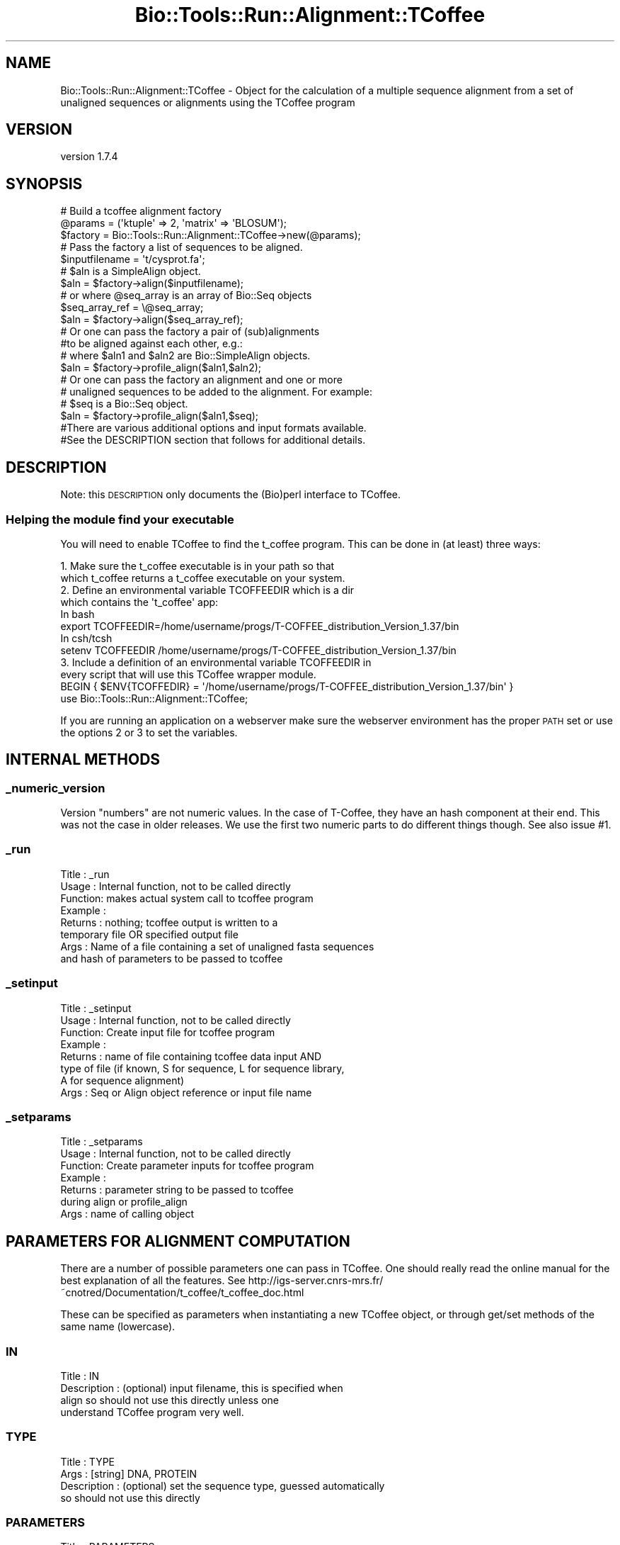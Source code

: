 .\" Automatically generated by Pod::Man 4.09 (Pod::Simple 3.35)
.\"
.\" Standard preamble:
.\" ========================================================================
.de Sp \" Vertical space (when we can't use .PP)
.if t .sp .5v
.if n .sp
..
.de Vb \" Begin verbatim text
.ft CW
.nf
.ne \\$1
..
.de Ve \" End verbatim text
.ft R
.fi
..
.\" Set up some character translations and predefined strings.  \*(-- will
.\" give an unbreakable dash, \*(PI will give pi, \*(L" will give a left
.\" double quote, and \*(R" will give a right double quote.  \*(C+ will
.\" give a nicer C++.  Capital omega is used to do unbreakable dashes and
.\" therefore won't be available.  \*(C` and \*(C' expand to `' in nroff,
.\" nothing in troff, for use with C<>.
.tr \(*W-
.ds C+ C\v'-.1v'\h'-1p'\s-2+\h'-1p'+\s0\v'.1v'\h'-1p'
.ie n \{\
.    ds -- \(*W-
.    ds PI pi
.    if (\n(.H=4u)&(1m=24u) .ds -- \(*W\h'-12u'\(*W\h'-12u'-\" diablo 10 pitch
.    if (\n(.H=4u)&(1m=20u) .ds -- \(*W\h'-12u'\(*W\h'-8u'-\"  diablo 12 pitch
.    ds L" ""
.    ds R" ""
.    ds C` ""
.    ds C' ""
'br\}
.el\{\
.    ds -- \|\(em\|
.    ds PI \(*p
.    ds L" ``
.    ds R" ''
.    ds C`
.    ds C'
'br\}
.\"
.\" Escape single quotes in literal strings from groff's Unicode transform.
.ie \n(.g .ds Aq \(aq
.el       .ds Aq '
.\"
.\" If the F register is >0, we'll generate index entries on stderr for
.\" titles (.TH), headers (.SH), subsections (.SS), items (.Ip), and index
.\" entries marked with X<> in POD.  Of course, you'll have to process the
.\" output yourself in some meaningful fashion.
.\"
.\" Avoid warning from groff about undefined register 'F'.
.de IX
..
.if !\nF .nr F 0
.if \nF>0 \{\
.    de IX
.    tm Index:\\$1\t\\n%\t"\\$2"
..
.    if !\nF==2 \{\
.        nr % 0
.        nr F 2
.    \}
.\}
.\" ========================================================================
.\"
.IX Title "Bio::Tools::Run::Alignment::TCoffee 3"
.TH Bio::Tools::Run::Alignment::TCoffee 3 "2018-07-09" "perl v5.26.2" "User Contributed Perl Documentation"
.\" For nroff, turn off justification.  Always turn off hyphenation; it makes
.\" way too many mistakes in technical documents.
.if n .ad l
.nh
.SH "NAME"
Bio::Tools::Run::Alignment::TCoffee \- Object for the calculation of a multiple sequence alignment from a set of unaligned sequences or alignments using the TCoffee program
.SH "VERSION"
.IX Header "VERSION"
version 1.7.4
.SH "SYNOPSIS"
.IX Header "SYNOPSIS"
.Vb 3
\&  # Build a tcoffee alignment factory
\&  @params = (\*(Aqktuple\*(Aq => 2, \*(Aqmatrix\*(Aq => \*(AqBLOSUM\*(Aq);
\&  $factory = Bio::Tools::Run::Alignment::TCoffee\->new(@params);
\&
\&  # Pass the factory a list of sequences to be aligned.
\&  $inputfilename = \*(Aqt/cysprot.fa\*(Aq;
\&  # $aln is a SimpleAlign object.
\&  $aln = $factory\->align($inputfilename);
\&
\&  # or where @seq_array is an array of Bio::Seq objects
\&  $seq_array_ref = \e@seq_array;
\&  $aln = $factory\->align($seq_array_ref);
\&
\&  # Or one can pass the factory a pair of (sub)alignments
\&  #to be aligned against each other, e.g.:
\&
\&  # where $aln1 and $aln2 are Bio::SimpleAlign objects.
\&  $aln = $factory\->profile_align($aln1,$aln2);
\&
\&  # Or one can pass the factory an alignment and one or more
\&  # unaligned sequences to be added to the alignment. For example:
\&
\&  # $seq is a Bio::Seq object.
\&  $aln = $factory\->profile_align($aln1,$seq);
\&
\&  #There are various additional options and input formats available.
\&  #See the DESCRIPTION section that follows for additional details.
.Ve
.SH "DESCRIPTION"
.IX Header "DESCRIPTION"
Note: this \s-1DESCRIPTION\s0 only documents the (Bio)perl interface to
TCoffee.
.SS "Helping the module find your executable"
.IX Subsection "Helping the module find your executable"
You will need to enable TCoffee to find the t_coffee program. This
can be done in (at least) three ways:
.PP
.Vb 2
\& 1. Make sure the t_coffee executable is in your path so that
\&    which t_coffee returns a t_coffee executable on your system.
\&
\& 2. Define an environmental variable TCOFFEEDIR which is a dir
\&    which contains the \*(Aqt_coffee\*(Aq app:
\&    In bash
\&    export TCOFFEEDIR=/home/username/progs/T\-COFFEE_distribution_Version_1.37/bin
\&    In csh/tcsh
\&    setenv TCOFFEEDIR /home/username/progs/T\-COFFEE_distribution_Version_1.37/bin
\&
\& 3. Include a definition of an environmental variable TCOFFEEDIR in
\&    every script that will use this TCoffee wrapper module.
\&    BEGIN { $ENV{TCOFFEDIR} = \*(Aq/home/username/progs/T\-COFFEE_distribution_Version_1.37/bin\*(Aq }
\&    use Bio::Tools::Run::Alignment::TCoffee;
.Ve
.PP
If you are running an application on a webserver make sure the
webserver environment has the proper \s-1PATH\s0 set or use the options 2 or
3 to set the variables.
.SH "INTERNAL METHODS"
.IX Header "INTERNAL METHODS"
.SS "_numeric_version"
.IX Subsection "_numeric_version"
Version \*(L"numbers\*(R" are not numeric values.  In the case of T\-Coffee,
they have an hash component at their end.  This was not the case in
older releases.  We use the first two numeric parts to do different
things though.  See also issue #1.
.SS "_run"
.IX Subsection "_run"
.Vb 8
\& Title   :  _run
\& Usage   :  Internal function, not to be called directly
\& Function:  makes actual system call to tcoffee program
\& Example :
\& Returns : nothing; tcoffee output is written to a
\&           temporary file OR specified output file
\& Args    : Name of a file containing a set of unaligned fasta sequences
\&           and hash of parameters to be passed to tcoffee
.Ve
.SS "_setinput"
.IX Subsection "_setinput"
.Vb 8
\& Title   :  _setinput
\& Usage   :  Internal function, not to be called directly
\& Function:  Create input file for tcoffee program
\& Example :
\& Returns : name of file containing tcoffee data input AND
\&           type of file (if known, S for sequence, L for sequence library,
\&           A for sequence alignment)
\& Args    : Seq or Align object reference or input file name
.Ve
.SS "_setparams"
.IX Subsection "_setparams"
.Vb 7
\& Title   :  _setparams
\& Usage   :  Internal function, not to be called directly
\& Function:  Create parameter inputs for tcoffee program
\& Example :
\& Returns : parameter string to be passed to tcoffee
\&           during align or profile_align
\& Args    : name of calling object
.Ve
.SH "PARAMETERS FOR ALIGNMENT COMPUTATION"
.IX Header "PARAMETERS FOR ALIGNMENT COMPUTATION"
There are a number of possible parameters one can pass in TCoffee.
One should really read the online manual for the best explanation of
all the features.  See
http://igs\-server.cnrs\-mrs.fr/~cnotred/Documentation/t_coffee/t_coffee_doc.html
.PP
These can be specified as parameters when instantiating a new TCoffee
object, or through get/set methods of the same name (lowercase).
.SS "\s-1IN\s0"
.IX Subsection "IN"
.Vb 4
\& Title       : IN
\& Description : (optional) input filename, this is specified when
\&               align so should not use this directly unless one
\&               understand TCoffee program very well.
.Ve
.SS "\s-1TYPE\s0"
.IX Subsection "TYPE"
.Vb 4
\& Title       : TYPE
\& Args        : [string] DNA, PROTEIN
\& Description : (optional) set the sequence type, guessed automatically
\&               so should not use this directly
.Ve
.SS "\s-1PARAMETERS\s0"
.IX Subsection "PARAMETERS"
.Vb 2
\& Title       : PARAMETERS
\& Description : (optional) Indicates a file containing extra parameters
.Ve
.SS "\s-1EXTEND\s0"
.IX Subsection "EXTEND"
.Vb 10
\& Title       : EXTEND
\& Args        : 0, 1, or positive value
\& Default     : 1
\& Description : Flag indicating that library extension should be
\&               carried out when performing multiple alignments, if set
\&               to 0 then extension is not made, if set to 1 extension
\&               is made on all pairs in the library.  If extension is
\&               set to another positive value, the extension is only
\&               carried out on pairs having a weigth value superior to
\&               the specified limit.
.Ve
.SS "\s-1DP_NORMALISE\s0"
.IX Subsection "DP_NORMALISE"
.Vb 5
\& Title       : DP_NORMALISE
\& Args        : 0 or positive value
\& Default     : 1000
\& Description : When using a value different from 0, this flag sets the
\&               score of the highest scoring pair to 1000.
.Ve
.SS "\s-1DP_MODE\s0"
.IX Subsection "DP_MODE"
.Vb 6
\& Title       : DP_MODE
\& Args        : [string] gotoh_pair_wise, myers_miller_pair_wise,
\&               fasta_pair_wise cfasta_pair_wise
\& Default     : cfast_fair_wise
\& Description : Indicates the type of dynamic programming used by
\&               the program
\&
\&    gotoh_pair_wise : implementation of the gotoh algorithm
\&    (quadratic in memory and time)
\&
\&    myers_miller_pair_wise : implementation of the Myers and Miller
\&    dynamic programming algorithm ( quadratic in time and linear in
\&    space). This algorithm is recommended for very long sequences. It
\&    is about 2 time slower than gotoh. It only accepts tg_mode=1.
\&
\&    fasta_pair_wise: implementation of the fasta algorithm. The
\&    sequence is hashed, looking for ktuples words. Dynamic programming
\&    is only carried out on the ndiag best scoring diagonals. This is
\&    much faster but less accurate than the two previous.
\&
\&    cfasta_pair_wise : c stands for checked. It is the same
\&    algorithm. The dynamic programming is made on the ndiag best
\&    diagonals, and then on the 2*ndiags, and so on until the scores
\&    converge. Complexity will depend on the level of divergence of the
\&    sequences, but will usually be L*log(L), with an accuracy
\&    comparable to the two first mode ( this was checked on BaliBase).
.Ve
.SS "\s-1KTUPLE\s0"
.IX Subsection "KTUPLE"
.Vb 3
\& Title       : KTUPLE
\& Args        : numeric value
\& Default     : 1 or 2 (1 for protein, 2 for DNA )
\&
\& Description : Indicates the ktuple size for cfasta_pair_wise dp_mode
\&               and fasta_pair_wise. It is set to 1 for proteins, and 2
\&               for DNA. The alphabet used for protein is not the 20
\&               letter code, but a mildly degenerated version, where
\&               some residues are grouped under one letter, based on
\&               physicochemical properties:
\&               rk, de, qh, vilm, fy (the other residues are
\&               not degenerated).
.Ve
.SS "\s-1NDIAGS\s0"
.IX Subsection "NDIAGS"
.Vb 6
\& Title       : NDIAGS
\& Args        : numeric value
\& Default     : 0
\& Description : Indicates the number of diagonals used by the
\&               fasta_pair_wise algorithm. When set to 0,
\&               n_diag=Log (length of the smallest sequence)
.Ve
.SS "\s-1DIAG_MODE\s0"
.IX Subsection "DIAG_MODE"
.Vb 3
\& Title       : DIAG_MODE
\& Args        : numeric value
\& Default     : 0
\&
\&
\& Description : Indicates the manner in which diagonals are scored
\&              during the fasta hashing.
\&
\&              0 indicates that the score of a diagonal is equal to the
\&              sum of the scores of the exact matches it contains.
\&
\&
\&              1 indicates that this score is set equal to the score of
\&              the best uninterrupted segment
\&
\&              1 can be useful when dealing with fragments of sequences.
.Ve
.SS "\s-1SIM_MATRIX\s0"
.IX Subsection "SIM_MATRIX"
.Vb 8
\& Title       : SIM_MATRIX
\& Args        : string
\& Default     : vasiliky
\& Description : Indicates the manner in which the amino acid is being
\&               degenerated when hashing. All the substitution matrix
\&               are acceptable. Categories will be defined as sub\-group
\&               of residues all having a positive substitution score
\&               (they can overlap).
\&
\&               If you wish to keep the non degenerated amino acid
\&               alphabet, use \*(Aqidmat\*(Aq
.Ve
.SS "\s-1MATRIX\s0"
.IX Subsection "MATRIX"
.Vb 9
\& Title       : MATRIX
\& Args        :
\& Default     :
\& Description : This flag is provided for compatibility with
\&               ClustalW. Setting matrix = \*(Aqblosum\*(Aq is equivalent to
\&               \-in=Xblosum62mt , \-matrix=pam is equivalent to
\&               in=Xpam250mt . Apart from this, the rules are similar
\&               to those applying when declaring a matrix with the
\&               \-in=X fl
.Ve
.SS "\s-1GAPOPEN\s0"
.IX Subsection "GAPOPEN"
.Vb 8
\& Title       : GAPOPEN
\& Args        : numeric
\& Default     : 0
\& Description : Indicates the penalty applied for opening a gap. The
\&               penalty must be negative. If you provide a positive
\&               value, it will automatically be turned into a negative
\&               number. We recommend a value of 10 with pam matrices,
\&               and a value of 0 when a library is used.
.Ve
.SS "\s-1GAPEXT\s0"
.IX Subsection "GAPEXT"
.Vb 4
\& Title       : GAPEXT
\& Args        : numeric
\& Default     : 0
\& Description : Indicates the penalty applied for extending a gap.
.Ve
.SS "\s-1COSMETIC_PENALTY\s0"
.IX Subsection "COSMETIC_PENALTY"
.Vb 9
\& Title       : COSMETIC_PENALTY
\& Args        : numeric
\& Default     : 100
\& Description : Indicates the penalty applied for opening a gap. This
\&               penalty is set to a very low value. It will only have
\&               an influence on the portions of the alignment that are
\&               unalignable. It will not make them more correct, but
\&               only more pleasing to the eye ( i.e. Avoid stretches of
\&               lonely residues).
\&
\&               The cosmetic penalty is automatically turned off if a
\&               substitution matrix is used rather than a library.
.Ve
.SS "\s-1TG_MODE\s0"
.IX Subsection "TG_MODE"
.Vb 9
\& Title       : TG_MODE
\& Args        : 0,1,2
\& Default     : 1
\& Description : (Terminal Gaps)
\&               0: indicates that terminal gaps must be panelized with
\&                  a gapopen and a gapext penalty.
\&               1: indicates that terminal gaps must be penalized only
\&                  with a gapext penalty
\&               2: indicates that terminal gaps must not be penalized.
.Ve
.SS "\s-1WEIGHT\s0"
.IX Subsection "WEIGHT"
.Vb 3
\& Title       : WEIGHT
\& Args        : sim or sim_<matrix_name or matrix_file> or integer value
\& Default     : sim
\&
\&
\& Description : Weight defines the way alignments are weighted when
\&               turned into a library.
\&
\&               sim indicates that the weight equals the average
\&                   identity within the match residues.
\&
\&               sim_matrix_name indicates the average identity with two
\&                   residues regarded as identical when their
\&                   substitution value is positive. The valid matrices
\&                   names are in matrices.h (pam250mt) . Matrices not
\&                   found in this header are considered to be
\&                   filenames. See the format section for matrices. For
\&                   instance, \-weight=sim_pam250mt indicates that the
\&                   grouping used for similarity will be the set of
\&                   classes with positive substitutions. Other groups
\&                   include
\&
\&                       sim_clustalw_col ( categories of clustalw
\&                       marked with :)
\&
\&                       sim_clustalw_dot ( categories of clustalw
\&                       marked with .)
\&
\&
\&               Value indicates that all the pairs found in the
\&               alignments must be given the same weight equal to
\&               value. This is useful when the alignment one wishes to
\&               turn into a library must be given a pre\-specified score
\&               (for instance if they come from a structure
\&               super\-imposition program). Value is an integer:
\&
\&                       \-weight=1000
\&
\&  Note       : Weight only affects methods that return an alignment to
\&               T\-Coffee, such as ClustalW. On the contrary, the
\&               version of Lalign we use here returns a library where
\&               weights have already been applied and are therefore
\&               insensitive to the \-weight flag.
.Ve
.SS "\s-1SEQ_TO_ALIGN\s0"
.IX Subsection "SEQ_TO_ALIGN"
.Vb 3
\& Title       : SEQ_TO_ALIGN
\& Args        : filename
\& Default     : no file \- align all the sequences
\&
\& Description : You may not wish to align all the sequences brought in
\&               by the \-in flag. Supplying the seq_to_align flag allows
\&               for this, the file is simply a list of names in Fasta
\&               format.
\&
\&               However, note that library extension will be carried out
\&               on all the sequences.
.Ve
.SH "PARAMETERS FOR TREE COMPUTATION AND OUTPUT"
.IX Header "PARAMETERS FOR TREE COMPUTATION AND OUTPUT"
.SS "\s-1NEWTREE\s0"
.IX Subsection "NEWTREE"
.Vb 6
\& Title       : NEWTREE
\& Args        : treefile
\& Default     : no file
\& Description : Indicates the name of the new tree to compute. The
\&               default will be <sequence_name>.dnd, or <run_name.dnd>.
\&               Format is Phylip/Newick tree format
.Ve
.SS "\s-1USETREE\s0"
.IX Subsection "USETREE"
.Vb 10
\& Title       : USETREE
\& Args        : treefile
\& Default     : no file specified
\& Description : This flag indicates that rather than computing a new
\&               dendrogram, t_coffee can use a pre\-computed one. The
\&               tree files are in phylips format and compatible with
\&               ClustalW. In most cases, using a pre\-computed tree will
\&               halve the computation time required by t_coffee. It is
\&               also possible to use trees output by ClustalW or
\&               Phylips. Format is Phylips tree format
.Ve
.SS "\s-1TREE_MODE\s0"
.IX Subsection "TREE_MODE"
.Vb 8
\& Title       : TREE_MODE
\& Args        : slow, fast, very_fast
\& Default     : very_fast
\& Description : This flag indicates the method used for computing the
\&               dendrogram.
\&               slow : the chosen dp_mode using the extended library,
\&               fast : The fasta dp_mode using the extended library.
\&               very_fast: The fasta dp_mode using pam250mt.
.Ve
.SS "\s-1QUICKTREE\s0"
.IX Subsection "QUICKTREE"
.Vb 5
\& Title       : QUICKTREE
\& Args        :
\& Default     :
\& Description : This flag is kept for compatibility with ClustalW.
\&               It indicates that:  \-tree_mode=very_fast
.Ve
.SH "PARAMETERS FOR ALIGNMENT OUTPUT"
.IX Header "PARAMETERS FOR ALIGNMENT OUTPUT"
.SS "\s-1OUTFILE\s0"
.IX Subsection "OUTFILE"
.Vb 4
\& Title       : OUTFILE
\& Args        : out_aln file, default, no
\& Default     : default ( yourseqfile.aln)
\& Description : indicates name of output alignment file
.Ve
.SS "\s-1OUTPUT\s0"
.IX Subsection "OUTPUT"
.Vb 5
\& Title       : OUTPUT
\& Args        : format1, format2
\& Default     : clustalw
\& Description : Indicated format for outputting outputfile
\&               Supported formats are:
\&
\&               clustalw_aln, clustalw: ClustalW format.
\&               gcg, msf_aln : Msf alignment.
\&               pir_aln : pir alignment.
\&               fasta_aln : fasta alignment.
\&               phylip : Phylip format.
\&               pir_seq : pir sequences (no gap).
\&               fasta_seq : fasta sequences (no gap).
\&    As well as:
\&                score_html : causes the output to be a reliability
\&                             plot in HTML
\&                score_pdf : idem in PDF.
\&                score_ps : idem in postscript.
\&
\&    More than one format can be indicated:
\&                \-output=clustalw,gcg, score_html
.Ve
.SS "\s-1CASE\s0"
.IX Subsection "CASE"
.Vb 4
\& Title       : CASE
\& Args        : upper, lower
\& Default     : upper
\& Description : triggers choice of the case for output
.Ve
.SS "\s-1CPU\s0"
.IX Subsection "CPU"
.Vb 5
\& Title       : CPU
\& Args        : value
\& Default     : 0
\& Description : Indicates the cpu time (micro seconds) that must be
\&               added to the t_coffee computation time.
.Ve
.SS "\s-1OUT_LIB\s0"
.IX Subsection "OUT_LIB"
.Vb 5
\& Title       : OUT_LIB
\& Args        : name of library, default, no
\& Default     : default
\& Description : Sets the name of the library output. Default implies
\&               <run_name>.tc_lib
.Ve
.SS "\s-1OUTORDER\s0"
.IX Subsection "OUTORDER"
.Vb 5
\& Title       : OUTORDER
\& Args        : input or aligned
\& Default     : input
\& Description : Sets the name of the library output. Default implies
\&               <run_name>.tc_lib
.Ve
.SS "\s-1SEQNOS\s0"
.IX Subsection "SEQNOS"
.Vb 5
\& Title       : SEQNOS
\& Args        : on or off
\& Default     : off
\& Description : Causes the output alignment to contain residue numbers
\&               at the end of each line:
.Ve
.SH "PARAMETERS FOR GENERIC OUTPUT"
.IX Header "PARAMETERS FOR GENERIC OUTPUT"
.SS "\s-1RUN_NAME\s0"
.IX Subsection "RUN_NAME"
.Vb 6
\& Title       : RUN_NAME
\& Args        : your run name
\& Default     :
\& Description : This flag causes the prefix <your sequences> to be
\&               replaced by <your run name> when renaming the default
\&               files.
.Ve
.SS "\s-1ALIGN\s0"
.IX Subsection "ALIGN"
.Vb 6
\& Title       : ALIGN
\& Args        :
\& Default     :
\& Description : Indicates that the program must produce the
\&               alignment. This flag is here for compatibility with
\&               ClustalW
.Ve
.SS "\s-1QUIET\s0"
.IX Subsection "QUIET"
.Vb 5
\& Title       : QUIET
\& Args        : stderr, stdout, or filename, or nothing
\& Default     : stderr
\& Description : Redirects the standard output to either a file.
\&              \-quiet on its own redirect the output to /dev/null.
.Ve
.SS "\s-1CONVERT\s0"
.IX Subsection "CONVERT"
.Vb 9
\& Title       : CONVERT
\& Args        :
\& Default     :
\& Description : Indicates that the program must not compute the
\&               alignment but simply convert all the sequences,
\&               alignments and libraries into the format indicated with
\&               \-output. This flag can also be used if you simply want
\&               to compute a library ( i.e. You have an alignment and
\&               you want to turn it into a library).
.Ve
.SS "program_name"
.IX Subsection "program_name"
.Vb 5
\& Title   : program_name
\& Usage   : $factory\->program_name()
\& Function: holds the program name
\& Returns:  string
\& Args    : None
.Ve
.SS "program_dir"
.IX Subsection "program_dir"
.Vb 5
\& Title   : program_dir
\& Usage   : $factory\->program_dir(@params)
\& Function: returns the program directory, obtained from ENV variable.
\& Returns:  string
\& Args    :
.Ve
.SS "error_string"
.IX Subsection "error_string"
.Vb 5
\& Title   : error_string
\& Usage   : $obj\->error_string($newval)
\& Function: Where the output from the last analysus run is stored.
\& Returns : value of error_string
\& Args    : newvalue (optional)
.Ve
.SS "version"
.IX Subsection "version"
.Vb 6
\& Title   : version
\& Usage   : $prog\->version()
\& Function: Determine the version number of the program
\& Example :
\& Returns : string
\& Args    : none
.Ve
.SS "run"
.IX Subsection "run"
.Vb 10
\& Title   : run
\& Usage   : my $output = $application\->run(\-seq     => $seq,
\&                                          \-profile => $profile,
\&                                          \-type    => \*(Aqprofile\-aln\*(Aq);
\& Function: Generic run of an application
\& Returns : Bio::SimpleAlign object
\& Args    : key\-value parameters allowed for TCoffee runs AND
\&           \-type     => profile\-aln or alignment for profile alignments or
\&                        just multiple sequence alignment
\&           \-seq      => either Bio::PrimarySeqI object OR
\&                        array ref of Bio::PrimarySeqI objects OR
\&                        filename of sequences to run with
\&           \-profile  => profile to align to, if this is an array ref
\&                        will specify the first two entries as the two
\&                        profiles to align to each other
.Ve
.SS "align"
.IX Subsection "align"
.Vb 10
\& Title   : align
\& Usage   :
\&        $inputfilename = \*(Aqt/data/cysprot.fa\*(Aq;
\&        $aln = $factory\->align($inputfilename);
\&or
\&        $seq_array_ref = \e@seq_array;
\&        # @seq_array is array of Seq objs
\&        $aln = $factory\->align($seq_array_ref);
\& Function: Perform a multiple sequence alignment
\& Returns : Reference to a SimpleAlign object containing the
\&           sequence alignment.
\& Args    : Name of a file containing a set of unaligned fasta sequences
\&           or else an array of references to Bio::Seq objects.
\&
\& Throws an exception if argument is not either a string (eg a
\& filename) or a reference to an array of Bio::Seq objects.  If
\& argument is string, throws exception if file corresponding to string
\& name can not be found. If argument is Bio::Seq array, throws
\& exception if less than two sequence objects are in array.
.Ve
.SS "profile_align"
.IX Subsection "profile_align"
.Vb 9
\& Title   : profile_align
\& Usage   :
\& Function: Perform an alignment of 2 (sub)alignments
\& Example :
\& Returns : Reference to a SimpleAlign object containing the (super)alignment.
\& Args    : Names of 2 files containing the subalignments
\&           or references to 2 Bio::SimpleAlign objects.
\& Note    : Needs to be updated to run with newer TCoffee code, which
\&           allows more than two profile alignments.
.Ve
.PP
Throws an exception if arguments are not either strings (eg filenames)
or references to SimpleAlign objects.
.SS "aformat"
.IX Subsection "aformat"
.Vb 5
\& Title   : aformat
\& Usage   : my $alignmentformat = $self\->aformat();
\& Function: Get/Set alignment format
\& Returns : string
\& Args    : string
.Ve
.SS "methods"
.IX Subsection "methods"
.Vb 5
\& Title   : methods
\& Usage   : my @methods = $self\->methods()
\& Function: Get/Set Alignment methods \- NOT VALIDATED
\& Returns : array of strings
\& Args    : arrayref of strings
.Ve
.SH "Bio::Tools::Run::BaseWrapper methods"
.IX Header "Bio::Tools::Run::BaseWrapper methods"
.SS "no_param_checks"
.IX Subsection "no_param_checks"
.Vb 6
\& Title   : no_param_checks
\& Usage   : $obj\->no_param_checks($newval)
\& Function: Boolean flag as to whether or not we should
\&           trust the sanity checks for parameter values
\& Returns : value of no_param_checks
\& Args    : newvalue (optional)
.Ve
.SS "save_tempfiles"
.IX Subsection "save_tempfiles"
.Vb 5
\& Title   : save_tempfiles
\& Usage   : $obj\->save_tempfiles($newval)
\& Function:
\& Returns : value of save_tempfiles
\& Args    : newvalue (optional)
.Ve
.SS "outfile_name"
.IX Subsection "outfile_name"
.Vb 6
\& Title   : outfile_name
\& Usage   : my $outfile = $tcoffee\->outfile_name();
\& Function: Get/Set the name of the output file for this run
\&           (if you wanted to do something special)
\& Returns : string
\& Args    : [optional] string to set value to
.Ve
.SS "tempdir"
.IX Subsection "tempdir"
.Vb 5
\& Title   : tempdir
\& Usage   : my $tmpdir = $self\->tempdir();
\& Function: Retrieve a temporary directory name (which is created)
\& Returns : string which is the name of the temporary directory
\& Args    : none
.Ve
.SS "cleanup"
.IX Subsection "cleanup"
.Vb 5
\& Title   : cleanup
\& Usage   : $tcoffee\->cleanup();
\& Function: Will cleanup the tempdir directory
\& Returns : none
\& Args    : none
.Ve
.SS "io"
.IX Subsection "io"
.Vb 5
\& Title   : io
\& Usage   : $obj\->io($newval)
\& Function:  Gets a L<Bio::Root::IO> object
\& Returns : L<Bio::Root::IO>
\& Args    : none
.Ve
.SH "FEEDBACK"
.IX Header "FEEDBACK"
.SS "Mailing lists"
.IX Subsection "Mailing lists"
User feedback is an integral part of the evolution of this and other
Bioperl modules. Send your comments and suggestions preferably to
the Bioperl mailing list.  Your participation is much appreciated.
.PP
.Vb 2
\&  bioperl\-l@bioperl.org              \- General discussion
\&  http://bioperl.org/Support.html    \- About the mailing lists
.Ve
.SS "Support"
.IX Subsection "Support"
Please direct usage questions or support issues to the mailing list:
\&\fIbioperl\-l@bioperl.org\fR
.PP
rather than to the module maintainer directly. Many experienced and
reponsive experts will be able look at the problem and quickly
address it. Please include a thorough description of the problem
with code and data examples if at all possible.
.SS "Reporting bugs"
.IX Subsection "Reporting bugs"
Report bugs to the Bioperl bug tracking system to help us keep track
of the bugs and their resolution. Bug reports can be submitted via the
web:
.PP
.Vb 1
\&  https://github.com/bioperl/bio\-tools\-run\-alignment\-tcoffee/issues
.Ve
.SH "AUTHORS"
.IX Header "AUTHORS"
Jason Stajich <jason@bioperl.org>
.PP
Peter Schattner <schattner@alum.mit.edu>
.SH "COPYRIGHT"
.IX Header "COPYRIGHT"
This software is copyright (c) by Jason Stajich <jason@bioperl.org>, and by Peter Schattner <schattner@alum.mit.edu>.
.PP
This software is available under the same terms as the perl 5 programming language system itself.
